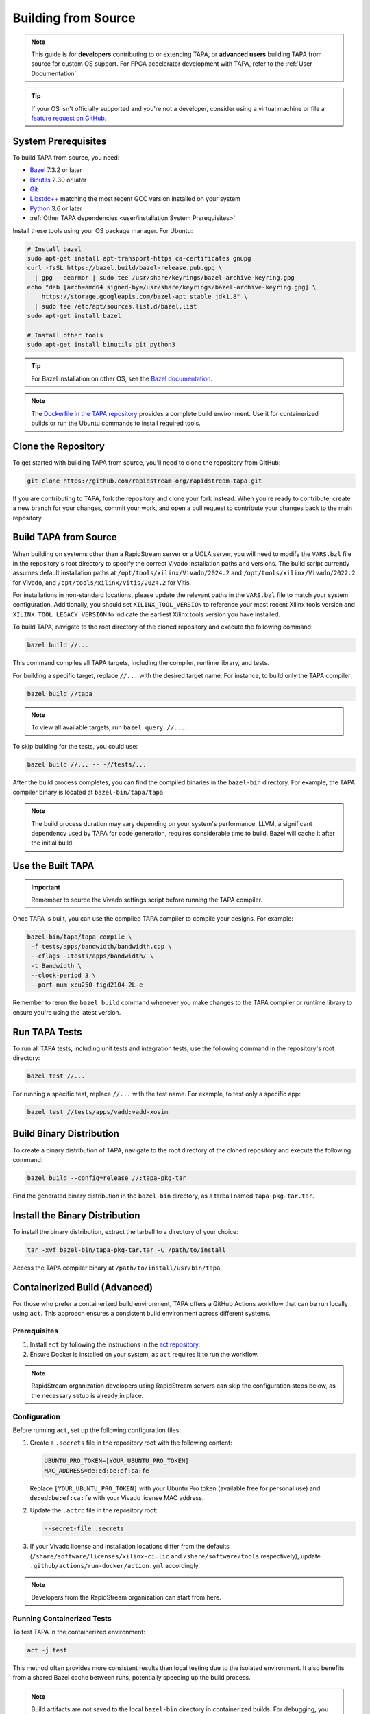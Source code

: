 Building from Source
====================

.. note::

   This guide is for **developers** contributing to or extending TAPA,
   or **advanced users** building TAPA from source for custom OS support.
   For FPGA accelerator development with TAPA, refer to the
   :ref:`User Documentation`.

.. tip::

   If your OS isn't officially supported and you're not a developer,
   consider using a virtual machine or file a
   `feature request on GitHub <https://github.com/rapidstream-org/rapidstream-tapa/issues>`_.

System Prerequisites
--------------------

To build TAPA from source, you need:

- `Bazel <https://bazel.build>`_ 7.3.2 or later
- `Binutils <https://www.gnu.org/software/binutils/>`_ 2.30 or later
- `Git <https://git-scm.com>`_
- `Libstdc++ <https://gcc.gnu.org/libstdc++/>`_ matching the most recent GCC
  version installed on your system
- `Python <https://www.python.org>`_ 3.6 or later
- :ref:`Other TAPA dependencies <user/installation:System Prerequisites>`

Install these tools using your OS package manager. For Ubuntu:

.. code-block:: bash

   # Install bazel
   sudo apt-get install apt-transport-https ca-certificates gnupg
   curl -fsSL https://bazel.build/bazel-release.pub.gpg \
     | gpg --dearmor | sudo tee /usr/share/keyrings/bazel-archive-keyring.gpg
   echo "deb [arch=amd64 signed-by=/usr/share/keyrings/bazel-archive-keyring.gpg] \
       https://storage.googleapis.com/bazel-apt stable jdk1.8" \
     | sudo tee /etc/apt/sources.list.d/bazel.list
   sudo apt-get install bazel

   # Install other tools
   sudo apt-get install binutils git python3

.. tip::

   For Bazel installation on other OS, see the
   `Bazel documentation <https://docs.bazel.build/versions/main/install.html>`_.

.. note::

   The `Dockerfile in the TAPA repository <https://github.com/rapidstream-org/rapidstream-tapa/blob/main/.github/docker/build-env/Dockerfile.Dependencies>`_
   provides a complete build environment. Use it for containerized builds or
   run the Ubuntu commands to install required tools.

Clone the Repository
--------------------

To get started with building TAPA from source, you'll need to clone the repository from GitHub:

.. code-block:: bash

   git clone https://github.com/rapidstream-org/rapidstream-tapa.git

If you are contributing to TAPA, fork the repository and clone your fork
instead. When you're ready to contribute, create a new branch for your
changes, commit your work, and open a pull request to contribute your
changes back to the main repository.

Build TAPA from Source
----------------------

When building on systems other than a RapidStream server or a UCLA server, you
will need to modify the ``VARS.bzl`` file in the repository's root directory
to specify the correct Vivado installation paths and versions. The build script
currently assumes default installation paths at
``/opt/tools/xilinx/Vivado/2024.2`` and
``/opt/tools/xilinx/Vivado/2022.2`` for Vivado, and
``/opt/tools/xilinx/Vitis/2024.2`` for Vitis.

For installations in non-standard locations, please update the relevant paths
in the ``VARS.bzl`` file to match your system configuration. Additionally,
you should set ``XILINX_TOOL_VERSION`` to reference your most recent Xilinx
tools version and ``XILINX_TOOL_LEGACY_VERSION`` to indicate the earliest
Xilinx tools version you have installed.

To build TAPA, navigate to the root directory of the cloned repository and execute the following command:

.. code-block:: bash

   bazel build //...

This command compiles all TAPA targets, including the compiler, runtime
library, and tests.

For building a specific target, replace ``//...`` with the desired target
name. For instance, to build only the TAPA compiler:

.. code-block:: bash

   bazel build //tapa

.. note::

   To view all available targets, run ``bazel query //...``.

To skip building for the tests, you could use:

.. code-block:: bash

   bazel build //... -- -//tests/...


After the build process completes, you can find the compiled binaries in the
``bazel-bin`` directory. For example, the TAPA compiler binary is located at
``bazel-bin/tapa/tapa``.

.. note::

   The build process duration may vary depending on your system's performance.
   LLVM, a significant dependency used by TAPA for code generation, requires
   considerable time to build. Bazel will cache it after the initial build.

Use the Built TAPA
------------------

.. important::

   Remember to source the Vivado settings script before running the TAPA compiler.

Once TAPA is built, you can use the compiled TAPA compiler to compile your
designs. For example:

.. code-block:: bash

   bazel-bin/tapa/tapa compile \
    -f tests/apps/bandwidth/bandwidth.cpp \
    --cflags -Itests/apps/bandwidth/ \
    -t Bandwidth \
    --clock-period 3 \
    --part-num xcu250-figd2104-2L-e

Remember to rerun the ``bazel build`` command whenever you make changes to the
TAPA compiler or runtime library to ensure you're using the latest version.

Run TAPA Tests
--------------

To run all TAPA tests, including unit tests and integration tests, use the
following command in the repository's root directory:

.. code-block:: bash

   bazel test //...

For running a specific test, replace ``//...`` with the test name. For example,
to test only a specific app:

.. code-block:: bash

   bazel test //tests/apps/vadd:vadd-xosim

Build Binary Distribution
-------------------------

To create a binary distribution of TAPA, navigate to the root directory of the
cloned repository and execute the following command:

.. code-block:: bash

   bazel build --config=release //:tapa-pkg-tar

Find the generated binary distribution in the ``bazel-bin`` directory,
as a tarball named ``tapa-pkg-tar.tar``.

Install the Binary Distribution
-------------------------------

To install the binary distribution, extract the tarball to a directory of your
choice:

.. code-block:: bash

   tar -xvf bazel-bin/tapa-pkg-tar.tar -C /path/to/install

Access the TAPA compiler binary at ``/path/to/install/usr/bin/tapa``.

Containerized Build (Advanced)
------------------------------

For those who prefer a containerized build environment, TAPA offers a GitHub
Actions workflow that can be run locally using ``act``. This approach ensures
a consistent build environment across different systems.

Prerequisites
^^^^^^^^^^^^^

1. Install ``act`` by following the instructions in the
   `act repository <https://nektosact.com>`_.

2. Ensure Docker is installed on your system, as ``act`` requires it to run
   the workflow.

.. note::

   RapidStream organization developers using RapidStream servers can skip
   the configuration steps below, as the necessary setup is already in place.

Configuration
^^^^^^^^^^^^^

Before running ``act``, set up the following configuration files:

1. Create a ``.secrets`` file in the repository root with the following content:

   .. code-block:: text

      UBUNTU_PRO_TOKEN=[YOUR_UBUNTU_PRO_TOKEN]
      MAC_ADDRESS=de:ed:be:ef:ca:fe

   Replace ``[YOUR_UBUNTU_PRO_TOKEN]`` with your Ubuntu Pro token (available
   free for personal use) and ``de:ed:be:ef:ca:fe`` with your Vivado license
   MAC address.

2. Update the ``.actrc`` file in the repository root:

   .. code-block:: text

      --secret-file .secrets

3. If your Vivado license and installation locations differ from the defaults
   (``/share/software/licenses/xilinx-ci.lic`` and
   ``/share/software/tools`` respectively), update
   ``.github/actions/run-docker/action.yml`` accordingly.

.. note::

   Developers from the RapidStream organization can start from here.

Running Containerized Tests
^^^^^^^^^^^^^^^^^^^^^^^^^^^

To test TAPA in the containerized environment:

.. code-block:: bash

   act -j test

This method often provides more consistent results than local testing due to
the isolated environment. It also benefits from a shared Bazel cache between
runs, potentially speeding up the build process.

.. note::

   Build artifacts are not saved to the local ``bazel-bin`` directory in
   containerized builds. For debugging, you may need to build TAPA in your
   local environment. However, you can still add test cases and use ``act``
   for testing your changes.

Creating a Binary Distribution
^^^^^^^^^^^^^^^^^^^^^^^^^^^^^^

To create a binary distribution of TAPA:

.. code-block:: bash

   act -j build

The resulting binary distribution is saved in the ``artifacts.out`` directory
in the repository root (e.g., ``artifacts.out/1/tapa/tapa.tar.gz`` for the
first build).

Installing the Binary Distribution
^^^^^^^^^^^^^^^^^^^^^^^^^^^^^^^^^^

To install the binary distribution:

1. Extract the tarball to your preferred directory, or
2. Use the provided ``install.sh`` script to install TAPA to the default
   location:

   .. code-block:: bash

      RAPIDSTREAM_LOCAL_PACKAGE=./artifacts.out/1/tapa/tapa.tar.gz ./install.sh
